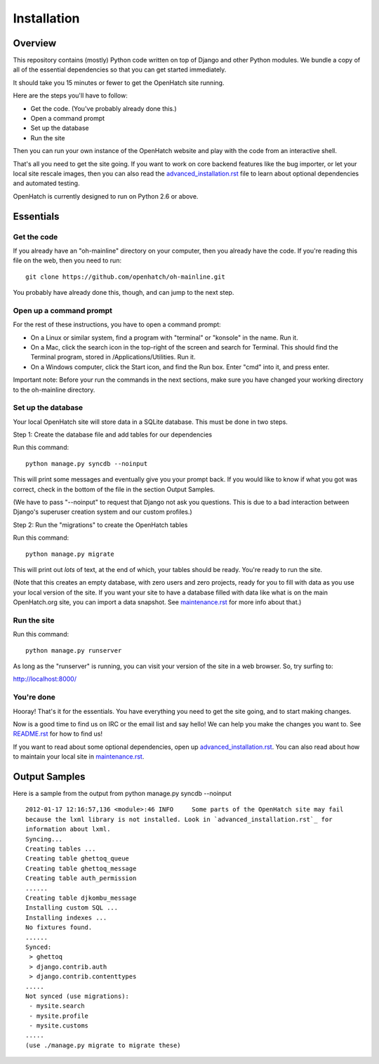 ============
Installation
============

Overview
========

This repository contains (mostly) Python code written on top of Django
and other Python modules. We bundle a copy of all of the essential
dependencies so that you can get started immediately.

It should take you 15 minutes or fewer to get the OpenHatch site running.

Here are the steps you'll have to follow:

* Get the code. (You've probably already done this.)
* Open a command prompt
* Set up the database
* Run the site

Then you can run your own instance of the OpenHatch website and play
with the code from an interactive shell.

That's all you need to get the site going. If you want to work on core
backend features like the bug importer, or let your local site rescale
images, then you can also read the `advanced_installation.rst`_ file to
learn about optional dependencies and automated testing.

OpenHatch is currently designed to run on Python 2.6 or above.


.. _advanced_installation.rst: advanced_installation.html


Essentials
==========

Get the code
~~~~~~~~~~~~

If you already have an "oh-mainline" directory on your computer, then
you already have the code. If you're reading this file on the web,
then you need to run::

  git clone https://github.com/openhatch/oh-mainline.git

You probably have already done this, though, and can jump to the next
step.


Open up a command prompt
~~~~~~~~~~~~~~~~~~~~~~~~

For the rest of these instructions, you have to open a command prompt:

* On a Linux or similar system, find a program with "terminal" or
  "konsole" in the name. Run it.

* On a Mac, click the search icon in the top-right of the screen and
  search for Terminal. This should find the Terminal program, stored in
  /Applications/Utilities. Run it.

* On a Windows computer, click the Start icon, and find the Run
  box. Enter "cmd" into it, and press enter.

Important note:
Before your run the commands in the next sections, make sure you have
changed your working directory to the oh-mainline directory.


Set up the database
~~~~~~~~~~~~~~~~~~~

Your local OpenHatch site will store data in a SQLite database. This
must be done in two steps.

Step 1: Create the database file and add tables for our dependencies

Run this command::

  python manage.py syncdb --noinput

This will print some messages and eventually give you your prompt
back. If you would like to know if what you got was correct, check
in the bottom of the file in the section Output Samples.

(We have to pass "--noinput" to request that Django not ask you
questions. This is due to a bad interaction between Django's superuser
creation system and our custom profiles.)

Step 2: Run the "migrations" to create the OpenHatch tables

Run this command::

  python manage.py migrate

This will print out *lots* of text, at the end of which, your tables
should be ready. You're ready to run the site.

(Note that this creates an empty database, with zero users and zero
projects, ready for you to fill with data as you use your local
version of the site. If you want your site to have a database filled
with data like what is on the main OpenHatch.org site, you can import
a data snapshot. See `maintenance.rst`_ for more info about that.)


.. _maintenance.rst: maintenance.html


Run the site
~~~~~~~~~~~~

Run this command::

  python manage.py runserver

As long as the "runserver" is running, you can visit your version of
the site in a web browser. So, try surfing to:

http://localhost:8000/


You're done
~~~~~~~~~~~

Hooray! That's it for the essentials. You have everything you need to
get the site going, and to start making changes.

Now is a good time to find us on IRC or the email list and say hello!
We can help you make the changes you want to. See `README.rst`_ for how
to find us!

If you want to read about some optional dependencies, open up
`advanced_installation.rst`_. You can also read about how to maintain
your local site in `maintenance.rst`_.


.. _README.rst: README.html


Output Samples
==============

Here is a sample from the output from python manage.py syncdb --noinput ::

  2012-01-17 12:16:57,136 <module>:46 INFO     Some parts of the OpenHatch site may fail
  because the lxml library is not installed. Look in `advanced_installation.rst`_ for
  information about lxml.
  Syncing...
  Creating tables ...
  Creating table ghettoq_queue
  Creating table ghettoq_message
  Creating table auth_permission
  ......
  Creating table djkombu_message
  Installing custom SQL ...
  Installing indexes ...
  No fixtures found.
  ......
  Synced:
   > ghettoq
   > django.contrib.auth
   > django.contrib.contenttypes
  .....
  Not synced (use migrations):
   - mysite.search
   - mysite.profile
   - mysite.customs
  .....
  (use ./manage.py migrate to migrate these)
